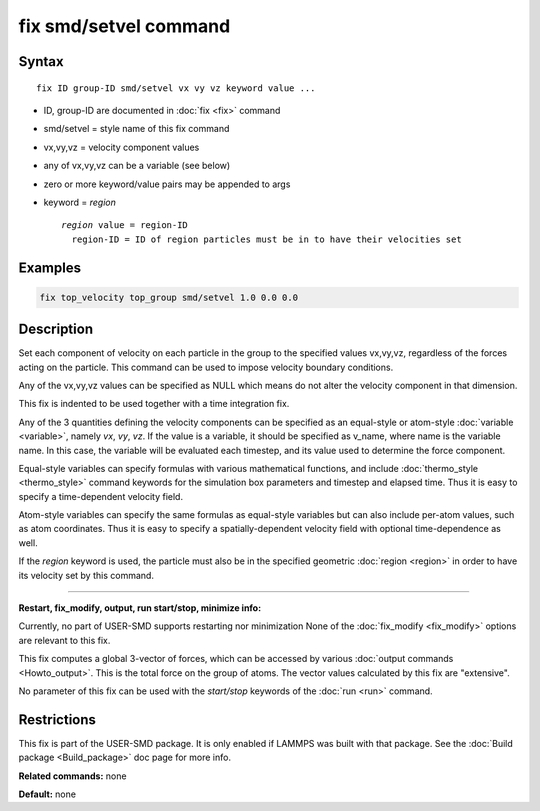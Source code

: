 .. index:: fix smd/setvel

fix smd/setvel command
======================

Syntax
""""""

.. parsed-literal::

   fix ID group-ID smd/setvel vx vy vz keyword value ...

* ID, group-ID are documented in :doc:`fix <fix>` command
* smd/setvel = style name of this fix command
* vx,vy,vz = velocity component values
* any of vx,vy,vz can be a variable (see below)
* zero or more keyword/value pairs may be appended to args
* keyword = *region*

  .. parsed-literal::

       *region* value = region-ID
         region-ID = ID of region particles must be in to have their velocities set

Examples
""""""""

.. code-block:: LAMMPS

   fix top_velocity top_group smd/setvel 1.0 0.0 0.0

Description
"""""""""""

Set each component of velocity on each particle in the group to the specified
values vx,vy,vz, regardless of the forces acting on the particle.  This command can
be used to impose velocity boundary conditions.

Any of the vx,vy,vz values can be specified as NULL which means do not
alter the velocity component in that dimension.

This fix is indented to be used together with a time integration fix.

Any of the 3 quantities defining the velocity components can be specified
as an equal-style or atom-style :doc:`variable <variable>`, namely *vx*\ ,
*vy*\ , *vz*\ .  If the value is a variable, it should be specified as
v_name, where name is the variable name.  In this case, the variable
will be evaluated each timestep, and its value used to determine the
force component.

Equal-style variables can specify formulas with various mathematical
functions, and include :doc:`thermo_style <thermo_style>` command
keywords for the simulation box parameters and timestep and elapsed
time.  Thus it is easy to specify a time-dependent velocity field.

Atom-style variables can specify the same formulas as equal-style
variables but can also include per-atom values, such as atom
coordinates.  Thus it is easy to specify a spatially-dependent velocity
field with optional time-dependence as well.

If the *region* keyword is used, the particle must also be in the
specified geometric :doc:`region <region>` in order to have its velocity set by this command.

----------

**Restart, fix_modify, output, run start/stop, minimize info:**

Currently, no part of USER-SMD supports restarting nor minimization
None of the :doc:`fix_modify <fix_modify>` options
are relevant to this fix.

This fix computes a global 3-vector of forces, which can be accessed
by various :doc:`output commands <Howto_output>`.  This is the total
force on the group of atoms.  The vector values calculated by this fix
are "extensive".

No parameter of this fix can be used with the *start/stop* keywords of
the :doc:`run <run>` command.

Restrictions
""""""""""""

This fix is part of the USER-SMD package.  It is only enabled if
LAMMPS was built with that package.  See the :doc:`Build package <Build_package>` doc page for more info.

**Related commands:** none

**Default:** none
